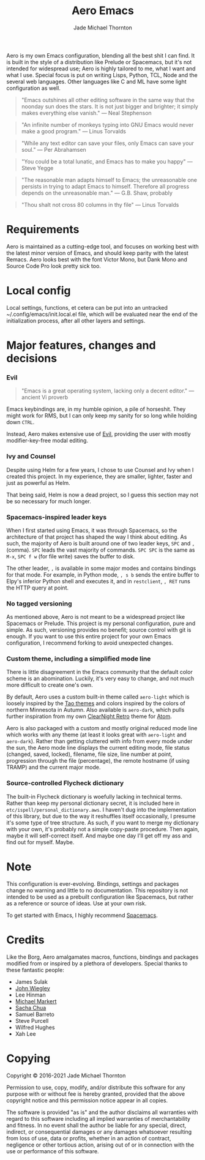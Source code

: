 #+title: Aero Emacs
#+author: Jade Michael Thornton

Aero is my own Emacs configuration, blending all the best shit I can find. It
is built in the style of a distribution like Prelude or Spacemacs, but it's
not intended for widespread use; Aero is highly tailored to me, what I want
and what I use. Special focus is put on writing Lisps, Python, TCL, Node and
the several web languages. Other languages like C and ML have some light
configuration as well.

#+begin_quote
"Emacs outshines all other editing software in the same way that the noonday sun
does the stars. It is not just bigger and brighter; it simply makes everything
else vanish." — Neal Stephenson
#+end_quote

#+begin_quote
"An infinite number of monkeys typing into GNU Emacs would never make a good
program." — Linus Torvalds
#+end_quote

#+begin_quote
"While any text editor can save your files, only Emacs can save your soul." —
Per Abrahamsen
#+end_quote

#+begin_quote
"You could be a total lunatic, and Emacs has to make you happy" — Steve Yegge
#+end_quote

#+begin_quote
"The reasonable man adapts himself to Emacs; the unreasonable one persists in
trying to adapt Emacs to himself. Therefore all progress depends on the
unreasonable man." — G.B. Shaw, probably
#+end_quote

#+begin_quote
"Thou shalt not cross 80 columns in thy file" — Linus Torvalds
#+end_quote

* Requirements
Aero is maintained as a cutting-edge tool, and focuses on working best with
the latest minor version of Emacs, and should keep parity with the latest
Remacs. Aero looks best with the font Victor Mono, but Dank Mono and Source
Code Pro look pretty sick too.

* Local config
Local settings, functions, et cetera can be put into an untracked
~/.config/emacs/init.local.el file, which will be evaluated near the end of
the initialization process, after all other layers and settings.

* Major features, changes and decisions
*** Evil
#+begin_quote
"Emacs is a great operating system, lacking only a decent editor." — ancient Vi proverb
#+end_quote

Emacs keybindings are, in my humble opinion, a pile of horseshit. They might
work for RMS, but I can only keep my sanity for so long while holding down
=CTRL=.

Instead, Aero makes extensive use of [[https://github.com/emacs-evil/evil][Evil]], providing the user with mostly
modifier-key-free modal editing.

*** Ivy and Counsel
Despite using Helm for a few years, I chose to use Counsel and Ivy when I
created this project. In my experience, they are smaller, lighter, faster and
just as powerful as Helm.

That being said, Helm is now a dead project, so I guess this section may not be
so necessary for much longer.

*** Spacemacs-inspired leader keys
When I first started using Emacs, it was through Spacemacs, so the architecture
of that project has shaped the way I think about editing. As such, the majority
of Aero is built around one of two leader keys, =SPC= and =,= (comma). =SPC=
leads the vast majority of commands. =SPC SPC= is the same as =M-x=, =SPC f w=
(for file write) saves the buffer to disk.

The other leader, =,= is available in some major modes and contains bindings for
that mode. For example, in Python mode, =, s b= sends the entire buffer to
Elpy's inferior Python shell and executes it, and in =restclient=, =, RET= runs
the HTTP query at point.

*** No tagged versioning
As mentioned above, Aero is not meant to be a widespread project like Spacemacs or Prelude. This project is my personal configuration, pure and simple. As such, versioning provides no benefit; source control with git is enough. If you want to use this entire project for your own Emacs configuration, I recommend forking to avoid unexpected changes.

*** Custom theme, including a simplified mode line
There is little disagreement in the Emacs community that the default color
scheme is an abomination. Luckily, it's very easy to change, and not much more
difficult to create one's own.

By default, Aero uses a custom built-in theme called =aero-light= which is
loosely inspired by the [[https://github.com/11111000000/tao-theme-emacs][Tao themes]] and colors inspired by the colors of northern
Minnesota in Autumn. Also available is =aero-dark=, which pulls further
inspiration from my own [[https://github.com/ClearNight/clearnight-retro-syntax][ClearNight Retro]] theme for [[https://atom.io][Atom]].

Aero is also packaged with a custom and mostly original reduced mode line which
works with any theme (at least it looks great with =aero-light= and
=aero-dark=). Rather than getting cluttered with info from every mode under the
sun, the Aero mode line displays the current editing mode, file status (changed,
saved, locked), filename, file size, line number at point, progression through
the file (percentage), the remote hostname (if using TRAMP) and the current
major mode.

*** Source-controlled Flycheck dictionary
The built-in Flycheck dictionary is woefully lacking in technical terms. Rather
than keep my personal dictionary secret, it is included here in
=etc/ispell/personal_dictionary.aws=. I haven't dug into the implementation of
this library, but due to the way it reshuffles itself occasionally, I presume
it's some type of tree structure. As such, if you want to merge my dictionary
with your own, it's probably not a simple copy-paste procedure. Then again,
maybe it will self-correct itself. And maybe one day I'll get off my ass and
find out for myself. Maybe.

* Note
This configuration is ever-evolving. Bindings, settings and packages change no
warning and little to no documentation. This repository is not intended to be
used as a prebuilt configuration like Spacemacs, but rather as a reference or
source of ideas. Use at your own risk.

To get started with Emacs, I highly recommend [[https://spacemacs.org][Spacemacs]].

* Credits
Like the Borg, Aero amalgamates macros, functions, bindings and packages
modified from or inspired by a plethora of developers. Special thanks to these
fantastic people:

- James Sulak
- [[https://github.com/jwiegley/dot-emacs][John Wiegley]]
- Lee Hinman
- [[https://github.com/cofi/dotfiles][Michael Markert]]
- [[https://github.com/sachac/.emacs.d][Sacha Chua]]
- Samuel Barreto
- Steve Purcell
- Wilfred Hughes
- Xah Lee

* Copying
Copyright © 2016-2021 Jade Michael Thornton

Permission to use, copy, modify, and/or distribute this software for any
purpose with or without fee is hereby granted, provided that the above
copyright notice and this permission notice appear in all copies.

The software is provided "as is" and the author disclaims all warranties with
regard to this software including all implied warranties of merchantability
and fitness. In no event shall the author be liable for any special, direct,
indirect, or consequential damages or any damages whatsoever resulting from
loss of use, data or profits, whether in an action of contract, negligence or
other tortious action, arising out of or in connection with the use or
performance of this software.
